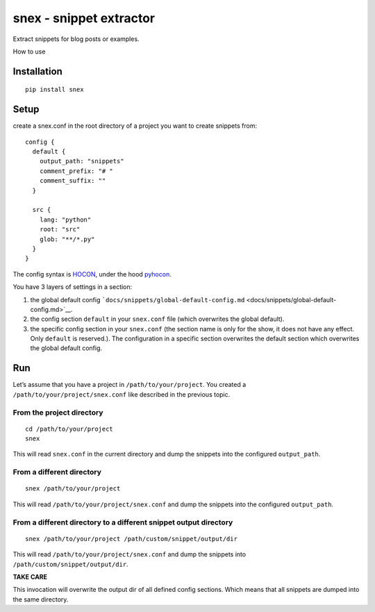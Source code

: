 snex - snippet extractor
========================

Extract snippets for blog posts or examples.

How to use

Installation
------------

::

   pip install snex

Setup
-----

create a snex.conf in the root directory of a project you want to create
snippets from:

::

   config {
     default {
       output_path: "snippets"
       comment_prefix: "# "
       comment_suffix: ""
     }

     src {
       lang: "python"
       root: "src"
       glob: "**/*.py"
     }
   }

The config syntax is
`HOCON <https://github.com/typesafehub/config/blob/master/HOCON.md>`__,
under the hood `pyhocon <https://github.com/chimpler/pyhocon>`__.

You have 3 layers of settings in a section:

1. the global default config
   ```docs/snippets/global-default-config.md`` <docs/snippets/global-default-config.md>`__.
2. the config section ``default`` in your ``snex.conf`` file (which
   overwrites the global default).
3. the specific config section in your ``snex.conf`` (the section name
   is only for the show, it does not have any effect. Only ``default``
   is reserved.). The configuration in a specific section overwrites the
   default section which overwrites the global default config.

Run
---

Let’s assume that you have a project in ``/path/to/your/project``. You
created a ``/path/to/your/project/snex.conf`` like described in the
previous topic.

From the project directory
~~~~~~~~~~~~~~~~~~~~~~~~~~

::

   cd /path/to/your/project
   snex

This will read ``snex.conf`` in the current directory and dump the
snippets into the configured ``output_path``.

From a different directory
~~~~~~~~~~~~~~~~~~~~~~~~~~

::

   snex /path/to/your/project

This will read ``/path/to/your/project/snex.conf`` and dump the snippets
into the configured ``output_path``.

From a different directory to a different snippet output directory
~~~~~~~~~~~~~~~~~~~~~~~~~~~~~~~~~~~~~~~~~~~~~~~~~~~~~~~~~~~~~~~~~~

::

   snex /path/to/your/project /path/custom/snippet/output/dir

This will read ``/path/to/your/project/snex.conf`` and dump the snippets
into ``/path/custom/snippet/output/dir``.

**TAKE CARE**

This invocation will overwrite the output dir of all defined config
sections. Which means that all snippets are dumped into the same
directory.
